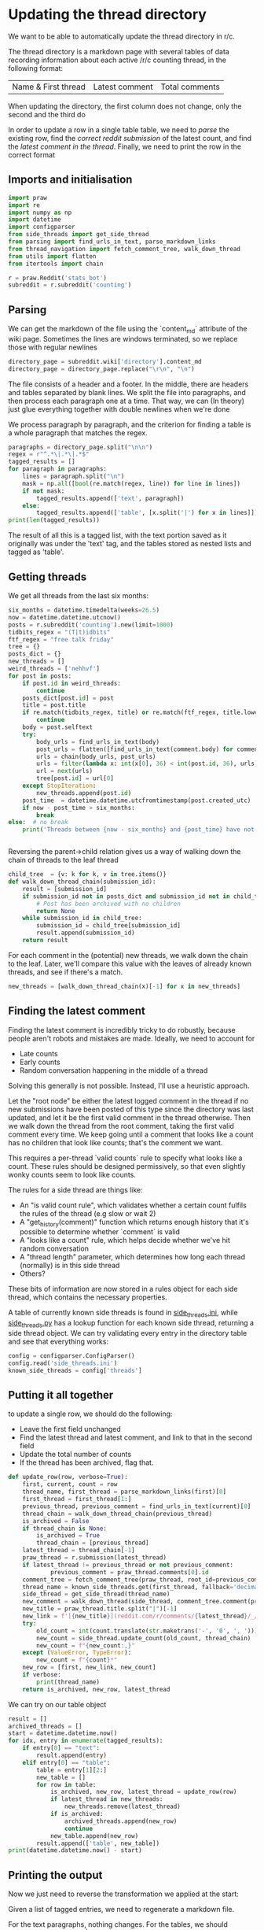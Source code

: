 #+PROPERTY: header-args:jupyter-python  :session py
#+PROPERTY: header-args    :pandoc t

* Updating the thread directory
We want to be able to automatically update the thread directory in r/c.

The thread directory is a markdown page with several tables of data recording information about each active /r/c counting thread, in the following format:

| Name & First thread | Latest comment | Total comments |

When updating the directory, the first column does not change, only the second and the third do

In order to update a row in a single table table, we need to [[Parsing][parse]] the existing row, find the [[Getting threads][correct reddit submission]] of the latest count, and find the [[Finding the latest comment][latest comment in the thread]]. Finally, we need to print the row in the correct format

** Imports and initialisation
#+begin_src jupyter-python
import praw
import re
import numpy as np
import datetime
import configparser
from side_threads import get_side_thread
from parsing import find_urls_in_text, parse_markdown_links
from thread_navigation import fetch_comment_tree, walk_down_thread
from utils import flatten
from itertools import chain
  
r = praw.Reddit('stats_bot')
subreddit = r.subreddit('counting')
#+end_src

** Parsing
We can get the markdown of the file using the `content_md` attribute of the wiki page. Sometimes the lines are windows terminated, so we replace those with regular newlines
#+begin_src jupyter-python
directory_page = subreddit.wiki['directory'].content_md
directory_page = directory_page.replace("\r\n", "\n")
#+end_src

The file consists of a header and a footer. In the middle, there are headers and tables separated by blank lines. We split the file into paragraphs, and then process each paragraph one at a time. That way, we can (In theory) just glue everything together with double newlines when we're done

We process paragraph by paragraph, and the criterion for finding a table is a whole paragraph that matches the regex.
#+begin_src jupyter-python
paragraphs = directory_page.split("\n\n")
regex = r"^.*\|.*\|.*$"
tagged_results = []
for paragraph in paragraphs:
    lines = paragraph.split("\n")
    mask = np.all([bool(re.match(regex, line)) for line in lines])
    if not mask:
        tagged_results.append(['text', paragraph])
    else:
        tagged_results.append(['table', [x.split('|') for x in lines]])
print(len(tagged_results))
  
        #+end_src

The result of all this is a tagged list, with the text portion saved as it originally was under the 'text' tag, and the tables stored as nested lists and tagged as 'table'.
** Getting threads
We get all threads from the last six months:

#+begin_src jupyter-python
six_months = datetime.timedelta(weeks=26.5)
now = datetime.datetime.utcnow()
posts = r.subreddit('counting').new(limit=1000)
tidbits_regex = "(T|t)idbits"
ftf_regex = "free talk friday"
tree = {}
posts_dict = {}
new_threads = []
weird_threads = ['nehhvf']
for post in posts:
    if post.id in weird_threads:
        continue
    posts_dict[post.id] = post
    title = post.title
    if re.match(tidbits_regex, title) or re.match(ftf_regex, title.lower()):
        continue
    body = post.selftext
    try:
        body_urls = find_urls_in_text(body)
        post_urls = flatten([find_urls_in_text(comment.body) for comment in post.comments])
        urls = chain(body_urls, post_urls)
        urls = filter(lambda x: int(x[0], 36) < int(post.id, 36), urls)
        url = next(urls)
        tree[post.id] = url[0]
    except StopIteration:
        new_threads.append(post.id)
    post_time  = datetime.datetime.utcfromtimestamp(post.created_utc)
    if now - post_time > six_months:
        break
else:  # no break
    print('Threads between {now - six_months} and {post_time} have not been collected')

  
#+end_src

Reversing the parent->child relation gives us a way of walking down the chain of threads to the leaf thread
#+begin_src jupyter-python
child_tree  = {v: k for k, v in tree.items()}
def walk_down_thread_chain(submission_id):
    result = [submission_id]
    if submission_id not in posts_dict and submission_id not in child_tree:
        # Post has been archived with no children
        return None
    while submission_id in child_tree:
        submission_id = child_tree[submission_id]
        result.append(submission_id)
    return result

#+end_src

For each comment in the (potential) new threads, we walk down the chain to the leaf. Later, we'll compare this value with the leaves of already known threads, and see if there's a match.

#+begin_src jupyter-python
new_threads = [walk_down_thread_chain(x)[-1] for x in new_threads]
#+end_src

** Finding the latest comment
Finding the latest comment is incredibly tricky to do robustly, because people aren't robots and mistakes are made. Ideally, we need to account for

- Late counts
- Early counts
- Random conversation happening in the middle of a thread

Solving this generally is not possible. Instead, I'll use a heuristic approach.

Let the "root node" be either the latest logged comment in the thread if no new submissions have been posted of this type since the directory was last updated, and let it be the first valid comment in the thread otherwise. Then we walk down the thread from the root comment, taking the first valid comment every time. We keep going until a comment that looks like a count has no children that look like counts; that's the comment we want.  

This requires a per-thread `valid counts` rule to specify what looks like a count. These rules should be designed permissively, so that even slightly wonky counts seem to look like counts.

The rules for a side thread are things like:

- An "is valid count rule", which validates whether a certain count fulfils the rules of the thread (e.g slow or wait 2)
- A "get_history(comment)" function which returns enough history that it's possible to determine whether `comment` is valid
- A "looks like a count" rule, which helps decide whether we've hit random conversation
- A "thread length" parameter, which determines how long each thread (normally) is in this side thread
- Others?

These bits of information are now stored in a rules object for each side thread, which contains the necessary properties.

A table of currently known side threads is found in [[file:side_threads.ini][side_threads.ini]], while [[file:side_threads.py][side_threads.py]] has a lookup function for each known side thread, returning a side thread object. We can try validating every entry in the directory table and see that everything works:
#+begin_src jupyter-python
config = configparser.ConfigParser()
config.read('side_threads.ini')
known_side_threads = config['threads']
#+end_src

** Putting it all together
to update a single row, we should do the following:
- Leave the first field unchanged
- Find the latest thread and latest comment, and link to that in the second field
- Update the total number of counts
- If the thread has been archived, flag that.

#+begin_src jupyter-python
def update_row(row, verbose=True):
    first, current, count = row
    thread_name, first_thread = parse_markdown_links(first)[0]
    first_thread = first_thread[1:]
    previous_thread, previous_comment = find_urls_in_text(current)[0]
    thread_chain = walk_down_thread_chain(previous_thread)
    is_archived = False
    if thread_chain is None:
        is_archived = True
        thread_chain = [previous_thread]
    latest_thread = thread_chain[-1]
    praw_thread = r.submission(latest_thread)
    if latest_thread != previous_thread or not previous_comment:
            previous_comment = praw_thread.comments[0].id
    comment_tree = fetch_comment_tree(praw_thread, root_id=previous_comment)
    thread_name = known_side_threads.get(first_thread, fallback='decimal')
    side_thread = get_side_thread(thread_name)
    new_comment = walk_down_thread(side_thread, comment_tree.comment(previous_comment))
    new_title = praw_thread.title.split("|")[-1]
    new_link = f'[{new_title}](reddit.com/r/comments/{latest_thread}/_/{new_comment.id})'
    try:
        old_count = int(count.translate(str.maketrans('-', '0', ', ')))
        new_count = side_thread.update_count(old_count, thread_chain)
        new_count = f"{new_count:,}"
    except (ValueError, TypeError):
        new_count = f"{count}*"
    new_row = [first, new_link, new_count]
    if verbose:
        print(thread_name)
    return is_archived, new_row, latest_thread
#+end_src

We can try on our table object
#+begin_src jupyter-python
result = []
archived_threads = []
start = datetime.datetime.now()
for idx, entry in enumerate(tagged_results):
    if entry[0] == "text":
        result.append(entry)
    elif entry[0] == "table":
        table = entry[1][2:]
        new_table = []
        for row in table:
            is_archived, new_row, latest_thread = update_row(row)
            if latest_thread in new_threads:
                new_threads.remove(latest_thread)
            if is_archived:
                archived_threads.append(new_row)
                continue
            new_table.append(new_row)
        result.append(['table', new_table])
print(datetime.datetime.now() - start)
#+end_src

** Printing the output
Now we just need to reverse the transformation we applied at the start:

Given a list of tagged entries, we need to regenerate a markdown file.

For the text paragraphs, nothing changes.
For the tables, we should separate each field by "|", and each line by "\n", and then add back the header

#+begin_src jupyter-python
table_header = [['Name &amp; Initial Thread', 'Current Thread', '# of Counts'],
                [':--:', ':--:', '--:']]
def stringify(paragraph):
    if paragraph[0] == "text":
        return paragraph[1]
    elif paragraph[0] == "table":
        return '\n'.join('|'.join(x) for x in table_header + paragraph[1])

with open("new_directory_file.md", "w") as f:
    print(*[stringify(entry) for entry in result], file=f, sep="\n\n")


with open("archived_threads.md", "w") as f:
    print(stringify(["table", archived_threads]), file=f)

print(*[f"New thread '{r.submission(x).title}' at reddit.com/comments/{x}" for x in new_threads], sep="\n")
#+end_src
